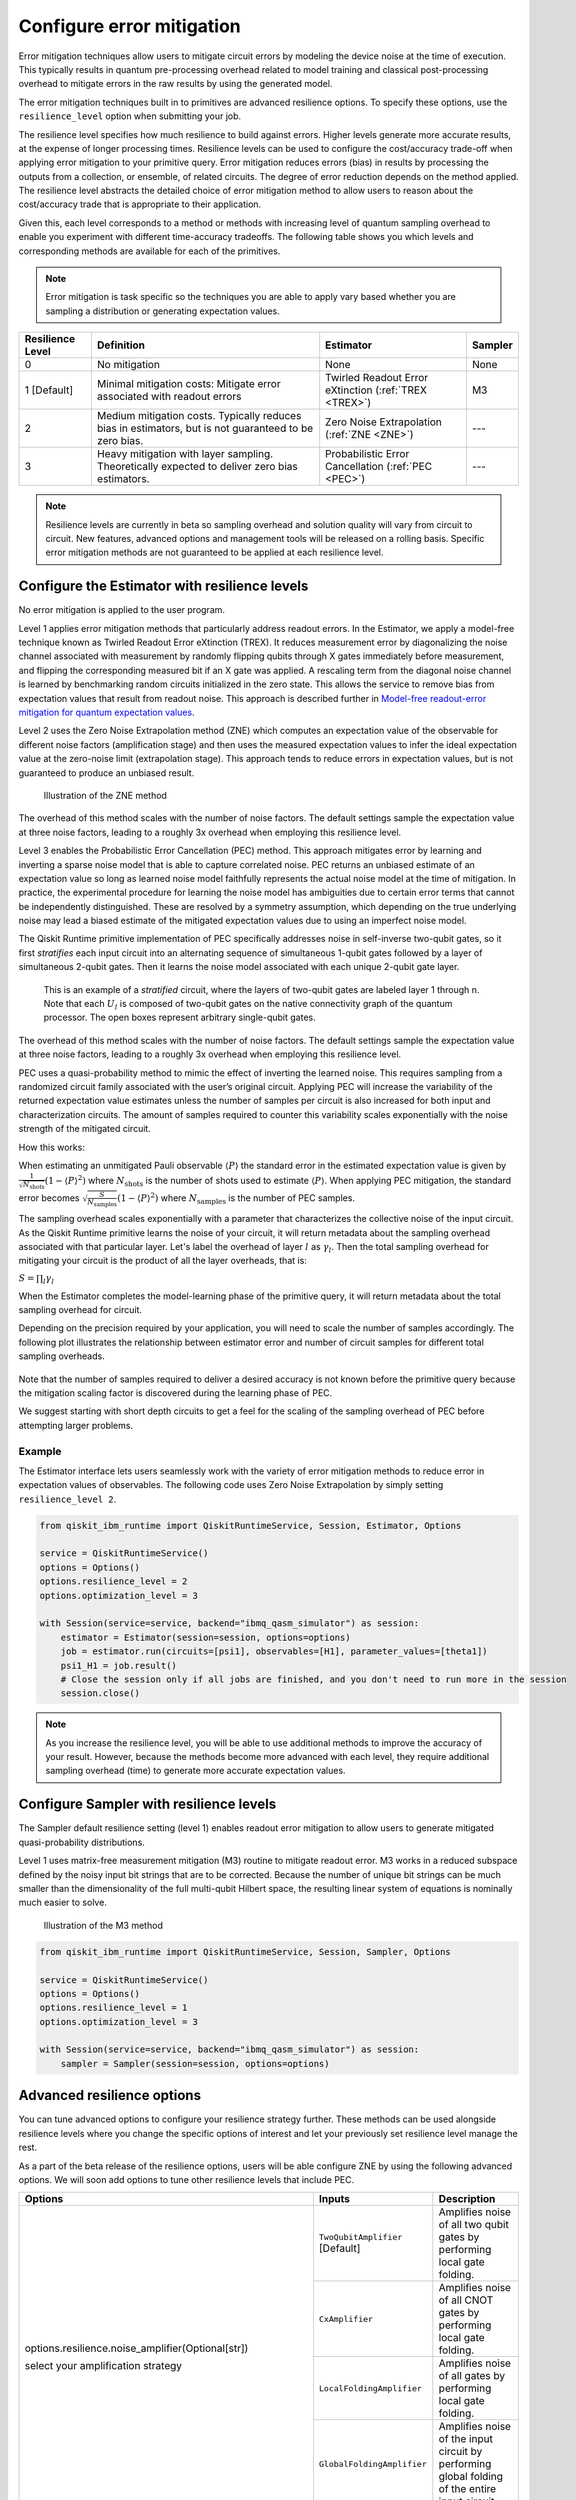 Configure error mitigation
=============================

.. vale IBMQuantum.Definitions = NO

Error mitigation techniques allow users to mitigate circuit errors by modeling the device noise at the time of execution. This typically results in quantum pre-processing overhead related to model training and classical post-processing overhead to mitigate errors in the raw results by using the generated model.  

The error mitigation techniques built in to primitives are advanced resilience options.   To specify these options, use the ``resilience_level`` option when submitting your job.  

The resilience level specifies how much resilience to build against errors. Higher levels generate more accurate results, at the expense of longer processing times. Resilience levels can be used to configure the cost/accuracy trade-off when applying error mitigation to your primitive query. Error mitigation reduces errors (bias) in results by processing the outputs from a collection, or ensemble, of related circuits. The degree of error reduction depends on the method applied. The resilience level abstracts the detailed choice of error mitigation method to allow users to reason about the cost/accuracy trade that is appropriate to their application.

Given this, each level corresponds to a method or methods with increasing level of quantum sampling overhead to enable you experiment with different time-accuracy tradeoffs.  The following table shows you which levels and corresponding methods are available for each of the primitives. 

.. note::
    Error mitigation is task specific so the techniques you are able to apply vary based whether you are sampling a distribution or generating expectation values. 

+------------------+-------------------------------------------------------+-----------------------------------+---------+
| Resilience Level | Definition                                            | Estimator                         | Sampler |
+==================+=======================================================+===================================+=========+
| 0                | No mitigation                                         | None                              | None    |
+------------------+-------------------------------------------------------+-----------------------------------+---------+
| 1 [Default]      | Minimal mitigation costs: Mitigate error associated   | Twirled Readout Error eXtinction  | M3      |
|                  | with readout errors                                   | (:ref:`TREX <TREX>`)              |         |
+------------------+-------------------------------------------------------+-----------------------------------+---------+
| 2                | Medium mitigation costs. Typically reduces bias       | Zero Noise Extrapolation          | ---     |
|                  | in estimators, but is not guaranteed to be zero bias. | (:ref:`ZNE <ZNE>`)                |         |
+------------------+-------------------------------------------------------+-----------------------------------+---------+
| 3                | Heavy mitigation with layer sampling. Theoretically   | Probabilistic Error Cancellation  | ---     |
|                  | expected to deliver zero bias estimators.             | (:ref:`PEC <PEC>`)                |         |
+------------------+-------------------------------------------------------+-----------------------------------+---------+

.. note::
    Resilience levels are currently in beta so sampling overhead and solution quality will vary from circuit to circuit. New features, advanced options and management tools will be released on a rolling basis. Specific error mitigation methods are not guaranteed to be applied at each resilience level.

Configure the Estimator with resilience levels 
-----------------------------------------------

.. raw:: html

  <details>
  <summary>Resilience Level 0</summary>

No error mitigation is applied to the user program.

.. raw:: html

   </details>

.. raw:: html

  <details>
  <summary>Resilience Level 1</summary>

.. _TREX:

Level 1 applies error mitigation methods that particularly address readout errors. In the Estimator, we apply a model-free technique known as Twirled Readout Error eXtinction (TREX). It reduces measurement error by diagonalizing the noise channel associated with measurement by randomly flipping qubits through X gates immediately before measurement, and flipping the corresponding measured bit if an X gate was applied. A rescaling term from the diagonal noise channel is learned by benchmarking random circuits initialized in the zero state. This allows the service to remove bias from expectation values that result from readout noise. This approach is described further in `Model-free readout-error mitigation for quantum expectation values <https://arxiv.org/abs/2012.09738>`__.

.. raw:: html

   </details>

.. raw:: html

  <details>
  <summary>Resilience Level 2</summary>

.. _ZNE:

Level 2 uses the Zero Noise Extrapolation method (ZNE) which computes an expectation value of the observable for different noise factors (amplification stage) and then uses the measured expectation values to infer the ideal expectation value at the zero-noise limit (extrapolation stage). This approach tends to reduce errors in expectation values, but is not guaranteed to produce an unbiased result. 

.. figure:: ../images/resiliance-2.png
   :alt: This image shows a graph that compares the noise amplification factor to expectation values.

   Illustration of the ZNE method

The overhead of this method scales with the number of noise factors. The default settings sample the expectation value at three noise factors, leading to a roughly 3x overhead when employing this resilience level.   

.. raw:: html

   </details>

.. raw:: html

  <details>
  <summary>Resilience Level 3</summary>

.. _PEC:

Level 3 enables the Probabilistic Error Cancellation (PEC) method. This approach mitigates error by learning and inverting a sparse noise model that is able to capture correlated noise. PEC returns an unbiased estimate of an expectation value so long as learned noise model faithfully represents the actual noise model at the time of mitigation.  In practice, the experimental procedure for learning the noise model has ambiguities due to certain error terms that cannot be independently distinguished. These are resolved by a symmetry assumption, which depending on the true underlying noise may lead a biased estimate of the mitigated expectation values due to using an imperfect noise model. 

The Qiskit Runtime primitive implementation of PEC specifically addresses noise in self-inverse two-qubit gates, so it first *stratifies* each input circuit into an alternating sequence of simultaneous 1-qubit gates followed by a layer of simultaneous 2-qubit gates. Then it learns the noise model associated with each unique 2-qubit gate layer.

.. figure:: ../images/stratified.png
   :alt: This image shows a stratified circuit.

   This is an example of a `stratified` circuit, where the layers of two-qubit gates are labeled layer 1 through n. Note that each :math:`U_l` is composed of two-qubit gates on the native connectivity graph of the quantum processor. The open boxes represent arbitrary single-qubit gates.

The overhead of this method scales with the number of noise factors. The default settings sample the expectation value at three noise factors, leading to a roughly 3x overhead when employing this resilience level.   

PEC uses a quasi-probability method to mimic the effect of inverting the learned noise. This requires sampling from a randomized circuit family associated with the user’s original circuit. Applying PEC will increase the variability of the returned expectation value estimates unless the number of samples per circuit is also increased for both input and characterization circuits. The amount of samples required to counter this variability scales exponentially with the noise strength of the mitigated circuit. 

How this works:

When estimating an unmitigated Pauli observable :math:`\langle P\rangle` the standard error in the estimated expectation value is given by :math:`\frac{1}{\sqrt{N_{\mbox{shots}}}}\left(1- \langle P\rangle^2\right)` where :math:`N_{\mbox{shots}}` is the number of shots used to estimate :math:`\langle P\rangle`. When applying PEC mitigation, the standard error becomes :math:`\sqrt{\frac{S}{N_{\mbox{samples}}}}\left(1- \langle P\rangle^2\right)` where :math:`N_{\mbox{samples}}` is the number of PEC samples.

The sampling overhead scales exponentially with a parameter that characterizes the collective noise of the input circuit. As the Qiskit Runtime primitive learns the noise of your circuit, it will return metadata about the sampling overhead associated with that particular layer.  Let's label the overhead of layer :math:`l` as :math:`\gamma_l`. Then the total sampling overhead for mitigating your circuit is the product of all the layer overheads, that is:

:math:`S = \prod_l \gamma_l`

When the Estimator completes the model-learning phase of the primitive query, it will return metadata about the total sampling overhead for circuit.

Depending on the precision required by your application, you will need to scale the number of samples accordingly. The following plot illustrates the relationship between estimator error and number of circuit samples for different total sampling overheads.

.. figure:: ../images/sampling-overhead.png
   :alt: This image shows that sampling overhead goes down as the number of samples increases.

Note that the number of samples required to deliver a desired accuracy is not known before the primitive query because the mitigation scaling factor is discovered during the learning phase of PEC.

We suggest starting with short depth circuits to get a feel for the scaling of the sampling overhead of PEC before attempting larger problems.

.. raw:: html

   </details>   

Example
^^^^^^^

The Estimator interface lets users seamlessly work with the variety of error mitigation methods to reduce error in expectation values of observables. The following code uses Zero Noise Extrapolation by simply setting ``resilience_level 2``.

.. code-block:: python

  from qiskit_ibm_runtime import QiskitRuntimeService, Session, Estimator, Options

  service = QiskitRuntimeService()
  options = Options()
  options.resilience_level = 2
  options.optimization_level = 3

  with Session(service=service, backend="ibmq_qasm_simulator") as session:
      estimator = Estimator(session=session, options=options)
      job = estimator.run(circuits=[psi1], observables=[H1], parameter_values=[theta1])
      psi1_H1 = job.result() 
      # Close the session only if all jobs are finished, and you don't need to run more in the session
      session.close() 

.. note::
    As you increase the resilience level, you will be able to use additional methods to improve the accuracy of your result. However, because the methods become more advanced with each level, they require additional sampling overhead (time) to generate more accurate expectation values.     

Configure Sampler with resilience levels 
-----------------------------------------


The Sampler default resilience setting (level 1) enables readout error mitigation to allow users to generate mitigated quasi-probability distributions. 

.. raw:: html

  <details>
  <summary>Resilience Level 1</summary>

Level 1 uses matrix-free measurement mitigation (M3) routine to mitigate readout error. M3 works in a reduced subspace defined by the noisy input bit strings that are to be corrected. Because the number of unique bit strings can be much smaller than the dimensionality of the full multi-qubit Hilbert space, the resulting linear system of equations is nominally much easier to solve.

.. figure:: ../images/m3.png
   :alt: This image illustrates the M3 routine.

   Illustration of the M3 method

.. raw:: html

   </details>

.. code-block:: python

    from qiskit_ibm_runtime import QiskitRuntimeService, Session, Sampler, Options

    service = QiskitRuntimeService()
    options = Options()
    options.resilience_level = 1
    options.optimization_level = 3

    with Session(service=service, backend="ibmq_qasm_simulator") as session:
        sampler = Sampler(session=session, options=options)     

Advanced resilience options
----------------------------

You can tune advanced options to configure your resilience strategy further. These methods can be used alongside resilience levels where you change the specific options of interest and let your previously set resilience level manage the rest. 

As a part of the beta release of the resilience options, users will be able configure ZNE by using the following advanced options. We will soon add options to tune other resilience levels that include PEC. 

+---------------------------------------------------------------+----------------------------------+--------------------------------------------------------+
| Options                                                       | Inputs                           | Description                                            |
+===============================================================+==================================+========================================================+
| options.resilience.noise_amplifier(Optional[str])             | ``TwoQubitAmplifier`` [Default]  | Amplifies noise of all two qubit gates by performing   |
|                                                               |                                  | local gate folding.                                    |
| select your amplification strategy                            +----------------------------------+--------------------------------------------------------+
|                                                               | ``CxAmplifier``                  | Amplifies noise of all CNOT gates by performing local  |
|                                                               |                                  | gate folding.                                          |
|                                                               +----------------------------------+--------------------------------------------------------+
|                                                               | ``LocalFoldingAmplifier``        | Amplifies noise of all gates by performing local       |
|                                                               |                                  | gate folding.                                          |
|                                                               +----------------------------------+--------------------------------------------------------+
|                                                               | ``GlobalFoldingAmplifier``       | Amplifies noise of the input circuit by performing     |
|                                                               |                                  | global folding of the entire input circuit.            |
+---------------------------------------------------------------+----------------------------------+--------------------------------------------------------+
| options.resilience.noise_factors((Optional[Sequence[float]])  | (1, 3, 5) [Default]              | Noise amplification factors, where `1` represents the  |
|                                                               |                                  | baseline noise. They all need to be greater than or    |
|                                                               |                                  | equal to the baseline.                                 |
+---------------------------------------------------------------+----------------------------------+--------------------------------------------------------+
| options.resilience.extrapolator(Optional[str])                | ``LinearExtrapolator`` [Default] | Polynomial extrapolation of degree one.                |
|                                                               +----------------------------------+--------------------------------------------------------+
|                                                               | ``QuadraticExtrapolator``        | Polynomial extrapolation of degree two and lower.      |
|                                                               +----------------------------------+--------------------------------------------------------+
|                                                               | ``CubicExtrapolator``            | Polynomial extrapolation of degree three and lower.    |
|                                                               +----------------------------------+--------------------------------------------------------+
|                                                               | ``QuarticExtrapolator``          | Polynomial extrapolation of degree four and lower.     |
+---------------------------------------------------------------+----------------------------------+--------------------------------------------------------+

Example of adding ``resilience_options`` into your estimator session  
^^^^^^^^^^^^^^^^^^^^^^^^^^^^^^^^^^^^^^^^^^^^^^^^^^^^^^^^^^^^^^^^^^^^

.. code-block:: python

    from qiskit_ibm_runtime import QiskitRuntimeService, Session, Estimator, Options

    service = QiskitRuntimeService()
    options = Options()
    options.optimization_level = 3
    options.resilience_level = 2
    options.resilience.noise_factors = (1, 2, 3, 4)
    options.resilience.noise_amplifier = 'CxAmplifier'
    options.resilience.extrapolator = 'QuadraticExtrapolator'


    with Session(service=service, backend="ibmq_qasm_simulator") as session:
        estimator = Estimator(session=session, options=options)
        job = estimator.run(circuits=[psi1], observables=[H1], parameter_values=[theta1])
        psi1_H1 = job.result()
        # Close the session only if all jobs are finished, and you don't need to run more in the session
        session.close()


